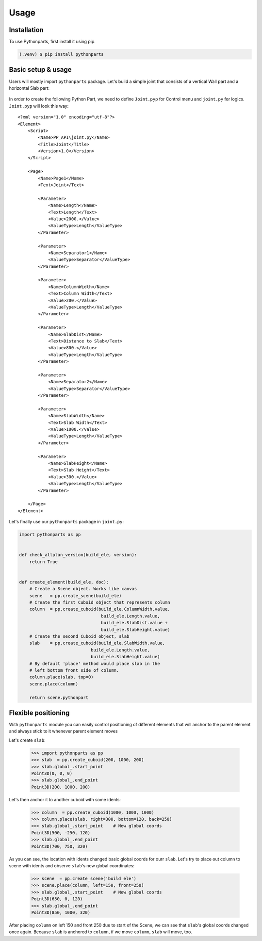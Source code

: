 Usage
=====

.. _installation:

Installation
------------

To use Pythonparts, first install it using pip:

.. code-block:: console

   (.venv) $ pip install pythonparts


Basic setup & usage
-------------------

Users will mostly import ``pythonparts`` package.
Let's build a simple joint that consists of a vertical 
Wall part and a horizontal Slab part:

.. figure:: images/joint_001.jpg
   :align: center
   :alt: Joint

In order to create the following Python Part, we need to define ``Joint.pyp`` for Control menu 
and ``joint.py`` for logics.
``Joint.pyp`` will look this way::

    <?xml version="1.0" encoding="utf-8"?>
    <Element>
        <Script>
            <Name>PP_API\joint.py</Name>
            <Title>Joint</Title>
            <Version>1.0</Version>
        </Script>

        <Page>
            <Name>Page1</Name>
            <Text>Joint</Text>

            <Parameter>
                <Name>Length</Name>
                <Text>Length</Text>
                <Value>2000.</Value>
                <ValueType>Length</ValueType>
            </Parameter>

            <Parameter>
                <Name>Separator1</Name>
                <ValueType>Separator</ValueType>
            </Parameter>

            <Parameter>
                <Name>ColumnWidth</Name>
                <Text>Column Width</Text>
                <Value>200.</Value>
                <ValueType>Length</ValueType>
            </Parameter>
            
            <Parameter>
                <Name>SlabDist</Name>
                <Text>Distance to Slab</Text>
                <Value>800.</Value>
                <ValueType>Length</ValueType>
            </Parameter>

            <Parameter>
                <Name>Separator2</Name>
                <ValueType>Separator</ValueType>
            </Parameter>

            <Parameter>
                <Name>SlabWidth</Name>
                <Text>Slab Width</Text>
                <Value>1000.</Value>
                <ValueType>Length</ValueType>
            </Parameter>

            <Parameter>
                <Name>SlabHeight</Name>
                <Text>Slab Height</Text>
                <Value>300.</Value>
                <ValueType>Length</ValueType>
            </Parameter>

        </Page>
    </Element>

Let's finally use our ``pythonparts`` package in ``joint.py``:

.. code-block:: python

    import pythonparts as pp


    def check_allplan_version(build_ele, version):
        return True


    def create_element(build_ele, doc):
        # Create a Scene object. Works like canvas
        scene   = pp.create_scene(build_ele)
        # Create the first Cuboid object that represents column
        column  = pp.create_cuboid(build_ele.ColumnWidth.value,
                                    build_ele.Length.value, 
                                    build_ele.SlabDist.value + 
                                    build_ele.SlabHeight.value)
        # Create the second Cuboid object, slab
        slab    = pp.create_cuboid(build_ele.SlabWidth.value,
                                build_ele.Length.value, 
                                build_ele.SlabHeight.value)
        # By default 'place' method would place slab in the 
        # left bottom front side of column.
        column.place(slab, top=0)
        scene.place(column)

        return scene.pythonpart


Flexible positioning
--------------------

With ``pythonparts`` module you can easily control 
positioning of different elements that will anchor 
to the parent element and always stick to it whenever
parent element moves

Let's create ``slab``:

    >>> import pythonparts as pp
    >>> slab  = pp.create_cuboid(200, 1000, 200)
    >>> slab.global_.start_point
    Point3D(0, 0, 0)
    >>> slab.global_.end_point
    Point3D(200, 1000, 200)

Let's then anchor it to another cuboid with some idents:

    >>> column  = pp.create_cuboid(1000, 1000, 1000)
    >>> column.place(slab, right=300, bottom=120, back=250)
    >>> slab.global_.start_point    # New global coords
    Point3D(500, -250, 120)
    >>> slab.global_.end_point
    Point3D(700, 750, 320)

As you can see, the location with idents changed
basic global coords for ourr ``slab``. 
Let's try to place out column to scene with idents 
and observe ``slab``'s new global coordinates:

    >>> scene  = pp.create_scene('build_ele')
    >>> scene.place(column, left=150, front=250)
    >>> slab.global_.start_point    # New global coords
    Point3D(650, 0, 120)
    >>> slab.global_.end_point
    Point3D(850, 1000, 320)

After placing ``column`` on left 150 and front 250 due to start
of the Scene, we can see that ``slab``'s global coords changed
once again. Because ``slab`` is anchored to ``column``, if we
move ``column``, ``slab`` will move, too.
